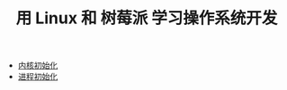 #+TITLE: 用 Linux 和 树莓派 学习操作系统开发
#+HTML_HEAD: <link rel="stylesheet" type="text/css" href="css/main.css" />
#+OPTIONS: num:nil timestamp:nil
+ [[file:initialization/initialization.org][内核初始化]]
+ [[file:processor/processor.org][进程初始化]]
